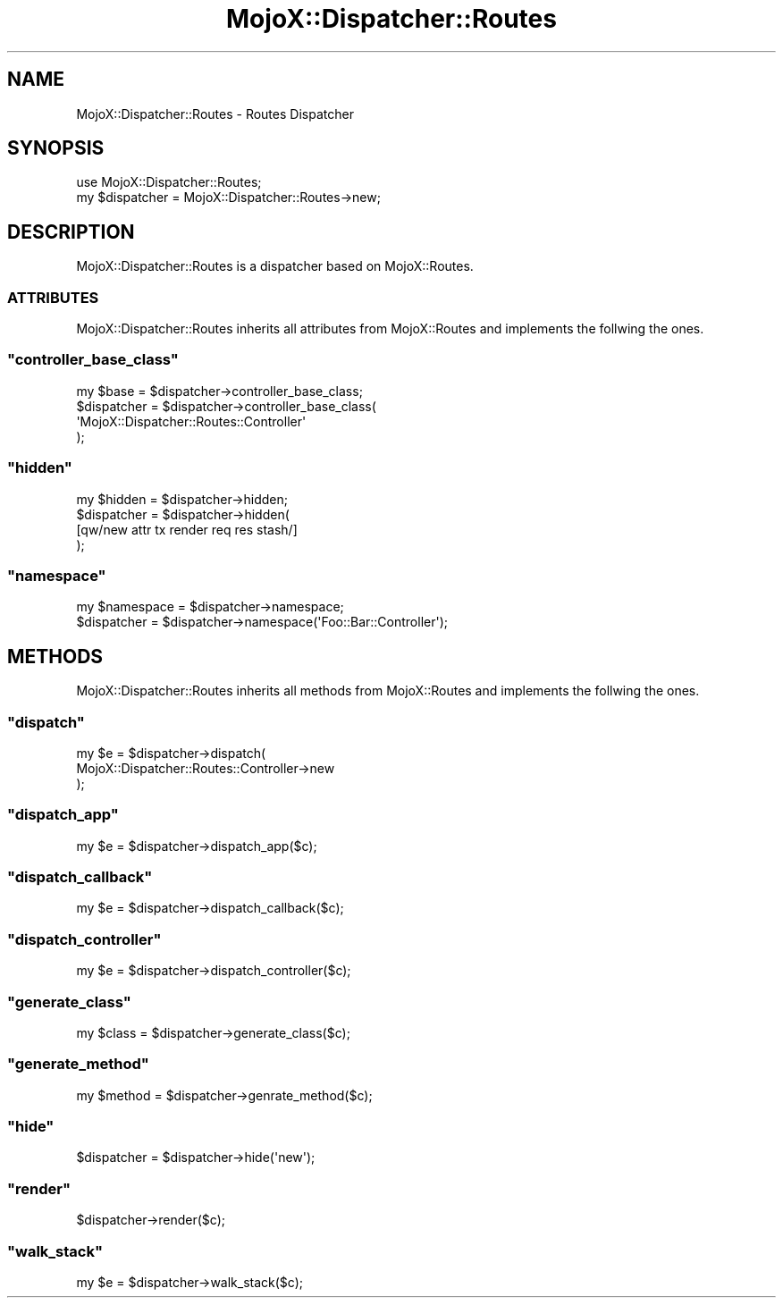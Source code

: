 .\" Automatically generated by Pod::Man 2.23 (Pod::Simple 3.13)
.\"
.\" Standard preamble:
.\" ========================================================================
.de Sp \" Vertical space (when we can't use .PP)
.if t .sp .5v
.if n .sp
..
.de Vb \" Begin verbatim text
.ft CW
.nf
.ne \\$1
..
.de Ve \" End verbatim text
.ft R
.fi
..
.\" Set up some character translations and predefined strings.  \*(-- will
.\" give an unbreakable dash, \*(PI will give pi, \*(L" will give a left
.\" double quote, and \*(R" will give a right double quote.  \*(C+ will
.\" give a nicer C++.  Capital omega is used to do unbreakable dashes and
.\" therefore won't be available.  \*(C` and \*(C' expand to `' in nroff,
.\" nothing in troff, for use with C<>.
.tr \(*W-
.ds C+ C\v'-.1v'\h'-1p'\s-2+\h'-1p'+\s0\v'.1v'\h'-1p'
.ie n \{\
.    ds -- \(*W-
.    ds PI pi
.    if (\n(.H=4u)&(1m=24u) .ds -- \(*W\h'-12u'\(*W\h'-12u'-\" diablo 10 pitch
.    if (\n(.H=4u)&(1m=20u) .ds -- \(*W\h'-12u'\(*W\h'-8u'-\"  diablo 12 pitch
.    ds L" ""
.    ds R" ""
.    ds C` ""
.    ds C' ""
'br\}
.el\{\
.    ds -- \|\(em\|
.    ds PI \(*p
.    ds L" ``
.    ds R" ''
'br\}
.\"
.\" Escape single quotes in literal strings from groff's Unicode transform.
.ie \n(.g .ds Aq \(aq
.el       .ds Aq '
.\"
.\" If the F register is turned on, we'll generate index entries on stderr for
.\" titles (.TH), headers (.SH), subsections (.SS), items (.Ip), and index
.\" entries marked with X<> in POD.  Of course, you'll have to process the
.\" output yourself in some meaningful fashion.
.ie \nF \{\
.    de IX
.    tm Index:\\$1\t\\n%\t"\\$2"
..
.    nr % 0
.    rr F
.\}
.el \{\
.    de IX
..
.\}
.\"
.\" Accent mark definitions (@(#)ms.acc 1.5 88/02/08 SMI; from UCB 4.2).
.\" Fear.  Run.  Save yourself.  No user-serviceable parts.
.    \" fudge factors for nroff and troff
.if n \{\
.    ds #H 0
.    ds #V .8m
.    ds #F .3m
.    ds #[ \f1
.    ds #] \fP
.\}
.if t \{\
.    ds #H ((1u-(\\\\n(.fu%2u))*.13m)
.    ds #V .6m
.    ds #F 0
.    ds #[ \&
.    ds #] \&
.\}
.    \" simple accents for nroff and troff
.if n \{\
.    ds ' \&
.    ds ` \&
.    ds ^ \&
.    ds , \&
.    ds ~ ~
.    ds /
.\}
.if t \{\
.    ds ' \\k:\h'-(\\n(.wu*8/10-\*(#H)'\'\h"|\\n:u"
.    ds ` \\k:\h'-(\\n(.wu*8/10-\*(#H)'\`\h'|\\n:u'
.    ds ^ \\k:\h'-(\\n(.wu*10/11-\*(#H)'^\h'|\\n:u'
.    ds , \\k:\h'-(\\n(.wu*8/10)',\h'|\\n:u'
.    ds ~ \\k:\h'-(\\n(.wu-\*(#H-.1m)'~\h'|\\n:u'
.    ds / \\k:\h'-(\\n(.wu*8/10-\*(#H)'\z\(sl\h'|\\n:u'
.\}
.    \" troff and (daisy-wheel) nroff accents
.ds : \\k:\h'-(\\n(.wu*8/10-\*(#H+.1m+\*(#F)'\v'-\*(#V'\z.\h'.2m+\*(#F'.\h'|\\n:u'\v'\*(#V'
.ds 8 \h'\*(#H'\(*b\h'-\*(#H'
.ds o \\k:\h'-(\\n(.wu+\w'\(de'u-\*(#H)/2u'\v'-.3n'\*(#[\z\(de\v'.3n'\h'|\\n:u'\*(#]
.ds d- \h'\*(#H'\(pd\h'-\w'~'u'\v'-.25m'\f2\(hy\fP\v'.25m'\h'-\*(#H'
.ds D- D\\k:\h'-\w'D'u'\v'-.11m'\z\(hy\v'.11m'\h'|\\n:u'
.ds th \*(#[\v'.3m'\s+1I\s-1\v'-.3m'\h'-(\w'I'u*2/3)'\s-1o\s+1\*(#]
.ds Th \*(#[\s+2I\s-2\h'-\w'I'u*3/5'\v'-.3m'o\v'.3m'\*(#]
.ds ae a\h'-(\w'a'u*4/10)'e
.ds Ae A\h'-(\w'A'u*4/10)'E
.    \" corrections for vroff
.if v .ds ~ \\k:\h'-(\\n(.wu*9/10-\*(#H)'\s-2\u~\d\s+2\h'|\\n:u'
.if v .ds ^ \\k:\h'-(\\n(.wu*10/11-\*(#H)'\v'-.4m'^\v'.4m'\h'|\\n:u'
.    \" for low resolution devices (crt and lpr)
.if \n(.H>23 .if \n(.V>19 \
\{\
.    ds : e
.    ds 8 ss
.    ds o a
.    ds d- d\h'-1'\(ga
.    ds D- D\h'-1'\(hy
.    ds th \o'bp'
.    ds Th \o'LP'
.    ds ae ae
.    ds Ae AE
.\}
.rm #[ #] #H #V #F C
.\" ========================================================================
.\"
.IX Title "MojoX::Dispatcher::Routes 3"
.TH MojoX::Dispatcher::Routes 3 "2010-01-19" "perl v5.8.8" "User Contributed Perl Documentation"
.\" For nroff, turn off justification.  Always turn off hyphenation; it makes
.\" way too many mistakes in technical documents.
.if n .ad l
.nh
.SH "NAME"
MojoX::Dispatcher::Routes \- Routes Dispatcher
.SH "SYNOPSIS"
.IX Header "SYNOPSIS"
.Vb 1
\&    use MojoX::Dispatcher::Routes;
\&
\&    my $dispatcher = MojoX::Dispatcher::Routes\->new;
.Ve
.SH "DESCRIPTION"
.IX Header "DESCRIPTION"
MojoX::Dispatcher::Routes is a dispatcher based on MojoX::Routes.
.SS "\s-1ATTRIBUTES\s0"
.IX Subsection "ATTRIBUTES"
MojoX::Dispatcher::Routes inherits all attributes from MojoX::Routes
and implements the follwing the ones.
.ie n .SS """controller_base_class"""
.el .SS "\f(CWcontroller_base_class\fP"
.IX Subsection "controller_base_class"
.Vb 4
\&    my $base    = $dispatcher\->controller_base_class;
\&    $dispatcher = $dispatcher\->controller_base_class(
\&        \*(AqMojoX::Dispatcher::Routes::Controller\*(Aq
\&    );
.Ve
.ie n .SS """hidden"""
.el .SS "\f(CWhidden\fP"
.IX Subsection "hidden"
.Vb 4
\&    my $hidden  = $dispatcher\->hidden;
\&    $dispatcher = $dispatcher\->hidden(
\&        [qw/new attr tx render req res stash/]
\&    );
.Ve
.ie n .SS """namespace"""
.el .SS "\f(CWnamespace\fP"
.IX Subsection "namespace"
.Vb 2
\&    my $namespace = $dispatcher\->namespace;
\&    $dispatcher   = $dispatcher\->namespace(\*(AqFoo::Bar::Controller\*(Aq);
.Ve
.SH "METHODS"
.IX Header "METHODS"
MojoX::Dispatcher::Routes inherits all methods from MojoX::Routes and
implements the follwing the ones.
.ie n .SS """dispatch"""
.el .SS "\f(CWdispatch\fP"
.IX Subsection "dispatch"
.Vb 3
\&    my $e = $dispatcher\->dispatch(
\&        MojoX::Dispatcher::Routes::Controller\->new
\&    );
.Ve
.ie n .SS """dispatch_app"""
.el .SS "\f(CWdispatch_app\fP"
.IX Subsection "dispatch_app"
.Vb 1
\&    my $e = $dispatcher\->dispatch_app($c);
.Ve
.ie n .SS """dispatch_callback"""
.el .SS "\f(CWdispatch_callback\fP"
.IX Subsection "dispatch_callback"
.Vb 1
\&    my $e = $dispatcher\->dispatch_callback($c);
.Ve
.ie n .SS """dispatch_controller"""
.el .SS "\f(CWdispatch_controller\fP"
.IX Subsection "dispatch_controller"
.Vb 1
\&    my $e = $dispatcher\->dispatch_controller($c);
.Ve
.ie n .SS """generate_class"""
.el .SS "\f(CWgenerate_class\fP"
.IX Subsection "generate_class"
.Vb 1
\&    my $class = $dispatcher\->generate_class($c);
.Ve
.ie n .SS """generate_method"""
.el .SS "\f(CWgenerate_method\fP"
.IX Subsection "generate_method"
.Vb 1
\&    my $method = $dispatcher\->genrate_method($c);
.Ve
.ie n .SS """hide"""
.el .SS "\f(CWhide\fP"
.IX Subsection "hide"
.Vb 1
\&    $dispatcher = $dispatcher\->hide(\*(Aqnew\*(Aq);
.Ve
.ie n .SS """render"""
.el .SS "\f(CWrender\fP"
.IX Subsection "render"
.Vb 1
\&    $dispatcher\->render($c);
.Ve
.ie n .SS """walk_stack"""
.el .SS "\f(CWwalk_stack\fP"
.IX Subsection "walk_stack"
.Vb 1
\&    my $e = $dispatcher\->walk_stack($c);
.Ve

